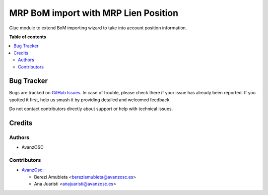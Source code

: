 =====================================
MRP BoM import with MRP Lien Position
=====================================

.. |badge1| image:: https://img.shields.io/badge/licence-AGPL--3-blue.png
    :target: http://www.gnu.org/licenses/agpl-3.0-standalone.html
    :alt: License: AGPL-3


|badge1|

Glue module to extend BoM importing wizard to take into account position information.

**Table of contents**

.. contents::
   :local:

Bug Tracker
===========

Bugs are tracked on `GitHub Issues
<https://github.com/avanzosc/mrp-addons/issues>`_. In case of trouble,
please check there if your issue has already been reported. If you spotted
it first, help us smash it by providing detailed and welcomed feedback.

Do not contact contributors directly about support or help with technical issues.

Credits
=======

Authors
~~~~~~~

* AvanzOSC

Contributors
~~~~~~~~~~~~

* `AvanzOsc <http://www.avanzosc.es>`_:

  * Berezi Amubieta <bereziamubieta@avanzosc.es>
  * Ana Juaristi <anajuaristi@avanzosc.es>
